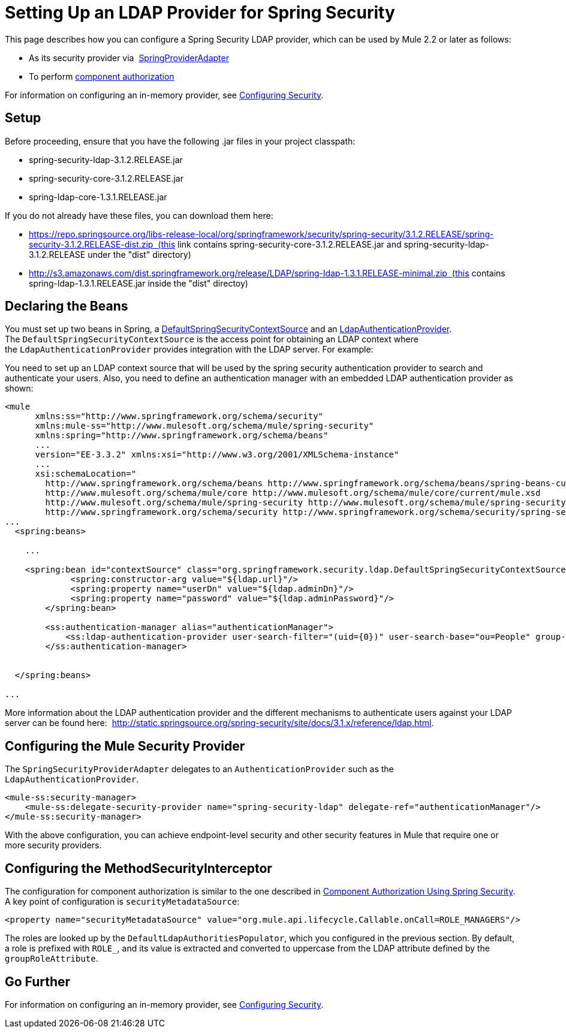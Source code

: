 = Setting Up an LDAP Provider for Spring Security

This page describes how you can configure a Spring Security LDAP provider, which can be used by Mule 2.2 or later as follows:

* As its security provider via  http://www.mulesoft.org/docs/site/current/apidocs/org/mule/module/spring/security/SpringProviderAdapter.html[SpringProviderAdapter]
* To perform link:/mule-user-guide/v/3.3/component-authorization-using-spring-security[component authorization]

For information on configuring an in-memory provider, see link:/mule-user-guide/v/3.3/configuring-security[Configuring Security].

== Setup

Before proceeding, ensure that you have the following .jar files in your project classpath:

* spring-security-ldap-3.1.2.RELEASE.jar 
* spring-security-core-3.1.2.RELEASE.jar
* spring-ldap-core-1.3.1.RELEASE.jar

If you do not already have these files, you can download them here: 

* https://repo.springsource.org/libs-release-local/org/springframework/security/spring-security/3.1.2.RELEASE/spring-security-3.1.2.RELEASE-dist.zip  (this link contains spring-security-core-3.1.2.RELEASE.jar and spring-security-ldap-3.1.2.RELEASE under the "dist" directory)
* http://s3.amazonaws.com/dist.springframework.org/release/LDAP/spring-ldap-1.3.1.RELEASE-minimal.zip  (this contains spring-ldap-1.3.1.RELEASE.jar inside the "dist" directoy)

== Declaring the Beans

You must set up two beans in Spring, a http://static.springsource.org/spring-security/site/docs/3.0.x/apidocs/org/springframework/security/ldap/DefaultSpringSecurityContextSource.html[DefaultSpringSecurityContextSource] and an http://static.springframework.org/spring-security/site/docs/3.0.x/apidocs/org/springframework/security/ldap/authentication/LdapAuthenticationProvider.html[LdapAuthenticationProvider]. The `DefaultSpringSecurityContextSource` is the access point for obtaining an LDAP context where the `LdapAuthenticationProvider` provides integration with the LDAP server. For example:

You need to set up an LDAP context source that will be used by the spring security authentication provider to search and authenticate your users. Also, you need to define an authentication manager with an embedded LDAP authentication provider as shown:

[source, xml, linenums]
----
<mule
      xmlns:ss="http://www.springframework.org/schema/security"
      xmlns:mule-ss="http://www.mulesoft.org/schema/mule/spring-security"
      xmlns:spring="http://www.springframework.org/schema/beans"
      ...
      version="EE-3.3.2" xmlns:xsi="http://www.w3.org/2001/XMLSchema-instance"
      ...
      xsi:schemaLocation="
        http://www.springframework.org/schema/beans http://www.springframework.org/schema/beans/spring-beans-current.xsd
        http://www.mulesoft.org/schema/mule/core http://www.mulesoft.org/schema/mule/core/current/mule.xsd
        http://www.mulesoft.org/schema/mule/spring-security http://www.mulesoft.org/schema/mule/spring-security/current/mule-spring-security.xsd
        http://www.springframework.org/schema/security http://www.springframework.org/schema/security/spring-security-3.0.xsd">
...
  <spring:beans>
 
    ...
 
    <spring:bean id="contextSource" class="org.springframework.security.ldap.DefaultSpringSecurityContextSource">
             <spring:constructor-arg value="${ldap.url}"/>
             <spring:property name="userDn" value="${ldap.adminDn}"/>
             <spring:property name="password" value="${ldap.adminPassword}"/>
        </spring:bean>
  
        <ss:authentication-manager alias="authenticationManager">
            <ss:ldap-authentication-provider user-search-filter="(uid={0})" user-search-base="ou=People" group-search-base="ou=Group"/>
        </ss:authentication-manager>
 
 
  </spring:beans>
 
...
----

More information about the LDAP authentication provider and the different mechanisms to authenticate users against your LDAP server can be found here:  http://static.springsource.org/spring-security/site/docs/3.1.x/reference/ldap.html.

== Configuring the Mule Security Provider

The `SpringSecurityProviderAdapter` delegates to an `AuthenticationProvider` such as the `LdapAuthenticationProvider`.

[source, xml, linenums]
----
<mule-ss:security-manager>
    <mule-ss:delegate-security-provider name="spring-security-ldap" delegate-ref="authenticationManager"/>
</mule-ss:security-manager>
----

With the above configuration, you can achieve endpoint-level security and other security features in Mule that require one or more security providers.

== Configuring the MethodSecurityInterceptor

The configuration for component authorization is similar to the one described in link:/mule-user-guide/v/3.3/component-authorization-using-spring-security[Component Authorization Using Spring Security]. A key point of configuration is `securityMetadataSource`:

[source, xml, linenums]
----
<property name="securityMetadataSource" value="org.mule.api.lifecycle.Callable.onCall=ROLE_MANAGERS"/>
----

The roles are looked up by the `DefaultLdapAuthoritiesPopulator`, which you configured in the previous section. By default, a role is prefixed with `ROLE_`, and its value is extracted and converted to uppercase from the LDAP attribute defined by the `groupRoleAttribute`.

== Go Further

For information on configuring an in-memory provider, see link:/mule-user-guide/v/3.4/configuring-security[Configuring Security].

